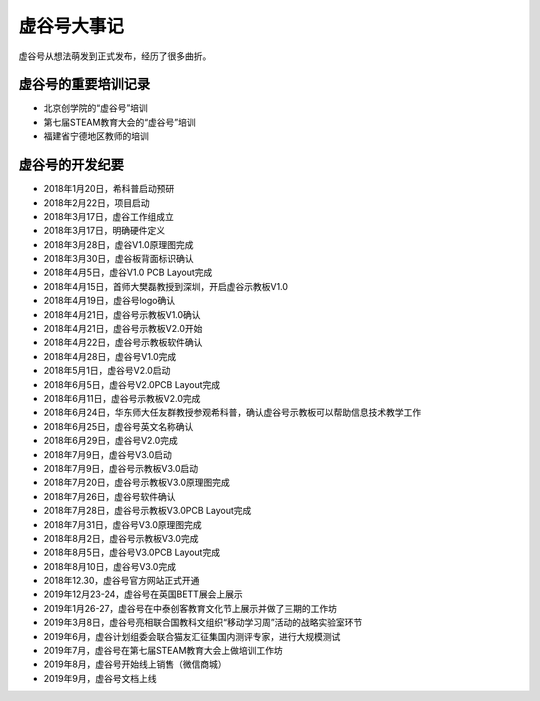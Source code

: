 虚谷号大事记
=============================

虚谷号从想法萌发到正式发布，经历了很多曲折。

--------------------------------------
虚谷号的重要培训记录
--------------------------------------

- 北京创学院的“虚谷号”培训
- 第七届STEAM教育大会的“虚谷号”培训
- 福建省宁德地区教师的培训


-----------------------------------
虚谷号的开发纪要
-----------------------------------

- 2018年1月20日，希科普启动预研
- 2018年2月22日，项目启动
- 2018年3月17日，虚谷工作组成立
- 2018年3月17日，明确硬件定义
- 2018年3月28日，虚谷V1.0原理图完成
- 2018年3月30日，虚谷板背面标识确认
- 2018年4月5日，虚谷V1.0 PCB Layout完成
- 2018年4月15日，首师大樊磊教授到深圳，开启虚谷示教板V1.0
- 2018年4月19日，虚谷号logo确认
- 2018年4月21日，虚谷号示教板V1.0确认
- 2018年4月21日，虚谷号示教板V2.0开始
- 2018年4月22日，虚谷号示教板软件确认
- 2018年4月28日，虚谷号V1.0完成
- 2018年5月1日，虚谷号V2.0启动
- 2018年6月5日，虚谷号V2.0PCB Layout完成
- 2018年6月11日，虚谷号示教板V2.0完成
- 2018年6月24日，华东师大任友群教授参观希科普，确认虚谷号示教板可以帮助信息技术教学工作
- 2018年6月25日，虚谷号英文名称确认
- 2018年6月29日，虚谷号V2.0完成
- 2018年7月9日，虚谷号V3.0启动
- 2018年7月9日，虚谷号示教板V3.0启动
- 2018年7月20日，虚谷号示教板V3.0原理图完成
- 2018年7月26日，虚谷号软件确认
- 2018年7月28日，虚谷号示教板V3.0PCB Layout完成
- 2018年7月31日，虚谷号V3.0原理图完成
- 2018年8月2日，虚谷号示教板V3.0完成
- 2018年8月5日，虚谷号V3.0PCB Layout完成
- 2018年8月10日，虚谷号V3.0完成
- 2018年12.30，虚谷号官方网站正式开通
- 2019年12月23-24，虚谷号在英国BETT展会上展示
- 2019年1月26-27，虚谷号在中泰创客教育文化节上展示并做了三期的工作坊
- 2019年3月8日，虚谷号亮相联合国教科文组织“移动学习周”活动的战略实验室环节
- 2019年6月，虚谷计划组委会联合猫友汇征集国内测评专家，进行大规模测试
- 2019年7月，虚谷号在第七届STEAM教育大会上做培训工作坊
- 2019年8月，虚谷号开始线上销售（微信商城）
- 2019年9月，虚谷号文档上线




